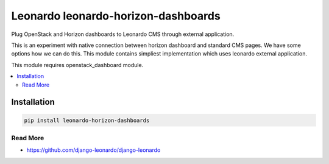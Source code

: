 
====================================
Leonardo leonardo-horizon-dashboards
====================================

Plug OpenStack and Horizon dashboards to Leonardo CMS through external application.

This is an experiment with native connection between horizon dashboard and standard CMS pages. We have some options how we can do this. This module contains simpliest implementation which uses leonardo external application.

This module requires openstack_dashboard module.

.. contents::
    :local:

Installation
------------

.. code-block:: bash

    pip install leonardo-horizon-dashboards

Read More
=========

* https://github.com/django-leonardo/django-leonardo
